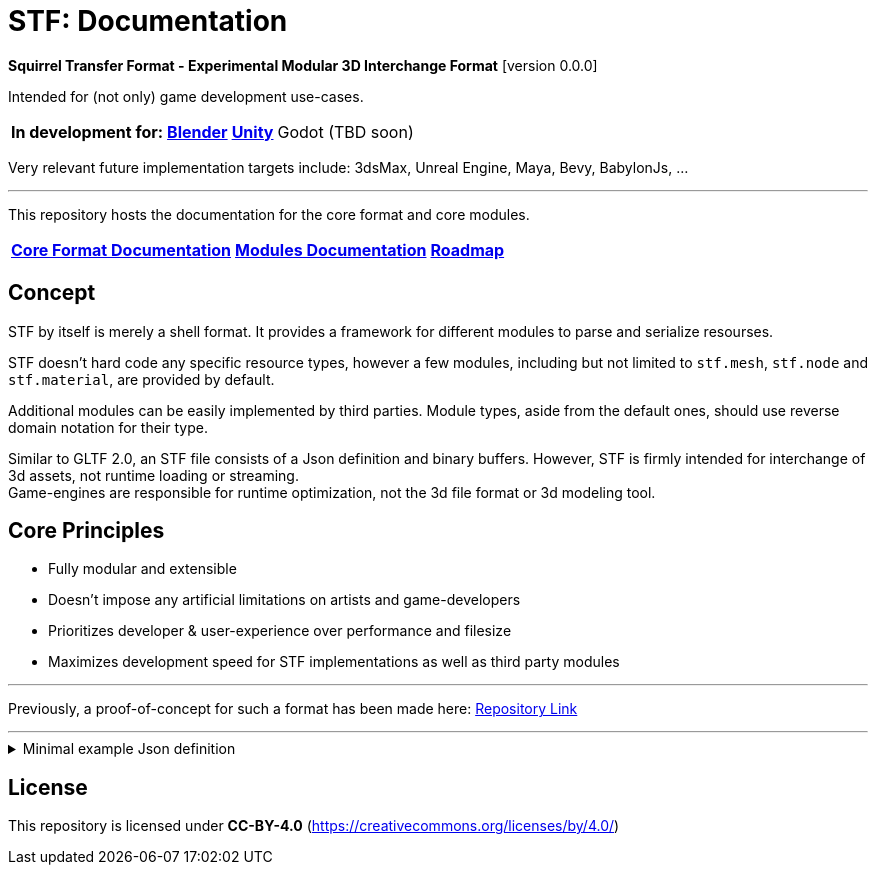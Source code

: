 = STF: Documentation
:homepage: https://github.com/emperorofmars/stf
:keywords: stf, 3d, fileformat, format, interchange, interoperability
:hardbreaks-option:
:idprefix:
:idseparator: -
:library: Asciidoctor
ifdef::env-github[]
:tip-caption: :bulb:
:note-caption: :information_source:
endif::[]

**Squirrel Transfer Format - Experimental Modular 3D Interchange Format** [version 0.0.0]

Intended for (not only) game development use-cases.

[cols=4*, frame=none, grid=none]
[%autowidth]
|===
|**In development for:**
|**https://github.com/emperorofmars/stf_blender[Blender]**
|**https://github.com/emperorofmars/stf_unity[Unity]**
|Godot (TBD soon)
|===

Very relevant future implementation targets include: 3dsMax, Unreal Engine, Maya, Bevy, BabylonJs, ...

---

This repository hosts the documentation for the core format and core modules.

[cols=3*, frame=none, grid=none]
[%autowidth]
|===
|**link:./docoumentation/stf_documentation.adoc[Core Format Documentation]**
|**link:./docoumentation/modules.adoc[Modules Documentation]**
|**link:./stf_roadmap.adoc[Roadmap]**
|===

== Concept
STF by itself is merely a shell format. It provides a framework for different modules to parse and serialize resourses.

STF doesn't hard code any specific resource types, however a few modules, including but not limited to `stf.mesh`, `stf.node` and `stf.material`, are provided by default.

Additional modules can be easily implemented by third parties. Module types, aside from the default ones, should use reverse domain notation for their type.

Similar to GLTF 2.0, an STF file consists of a Json definition and binary buffers. However, STF is firmly intended for interchange of 3d assets, not runtime loading or streaming.
Game-engines are responsible for runtime optimization, not the 3d file format or 3d modeling tool.

== Core Principles
* Fully modular and extensible
* Doesn't impose any artificial limitations on artists and game-developers
* Prioritizes developer & user-experience over performance and filesize
* Maximizes development speed for STF implementations as well as third party modules

---

Previously, a proof-of-concept for such a format has been made here: https://github.com/emperorofmars/stf-unity-poc[Repository Link]

---

.Minimal example Json definition
[%collapsible]
====
[,json]
----
{
	"stf": {
		"version_major": 0,
		"version_minor": 0,
		"root": "c46be810-c8d5-4b41-9302-be189ae8edca",
		"profiles": [],
		"asset_info": {
			"asset_name": "Default Cube"
		},
		"generator": "stfblender",
		"timestamp": "2025-03-27T18:41:43.530040+00:00",
		"metric_multiplier": 1
	},
	"resources": {
		"7bf9d0ed-6377-48bc-b764-ab72aefebfa6": {
			"type": "stf.material",
			"name": "Material",
			"properties": {
				"color": {
					"value_type": "color",
					"value": [
						1.0,
						1.0,
						1.0
					]
				}
			},
			"style_hints": [],
			"shader_targets": {}
		},
		"cef2b7a2-e4da-4762-9ba8-362cc441a6cf": {
			"type": "stf.mesh",
			"name": "Cube",
			"material_slots": [
				"7bf9d0ed-6377-48bc-b764-ab72aefebfa6"
			],
			"vertex_count": 8,
			"vertex_width": 4,
			"vertex_indices_width": 4,
			"vertices": "066d87ce-14af-4363-864b-de3f3b1fbf4d",
			"vertex_color_width": 4,
			"colors": [],
			"split_count": 24,
			"split_indices_width": 4,
			"split_normal_width": 4,
			"split_tangent_width": 4,
			"split_color_width": 4,
			"split_uv_width": 4,
			"splits": "e18e0731-0a8b-4b96-aab6-ce047418ec8f",
			"split_normals": "afbaef7d-5a37-419e-ba52-866acaeca43c",
			"split_tangents": "2629b0ca-9bd9-42dc-b305-6198ca2f355b",
			"uvs": [
				{
					"name": "UVMap",
					"uv": "77a96387-7301-4914-b120-9dfb4189e78a"
				}
			],
			"split_colors": [],
			"tris_count": 12,
			"face_count": 6,
			"face_indices_width": 4,
			"tris": "04b1027d-9c51-4753-a3be-069d434bc36c",
			"material_indices_width": 4,
			"faces": "f3a9b48a-295a-45a9-b3e7-d5eef488cfa9",
			"material_indices": "72eb1af2-094f-4a02-bd56-0332c06eb4b5",
			"sharp_face_indices_len": 6,
			"sharp_face_indices": "ea7006b3-c70d-4cae-aac4-2245df157169",
			"lines_len": 0,
			"lines": "55e7a01b-1028-4e0e-b277-49f4b3671f87",
			"sharp_edges_len": 0,
			"sharp_edges": "a64e4ba0-5211-4eaf-a808-700bf963d71e",
			"components": [
				"fcdc99bb-b7d1-420c-a9bd-8bbfc4d78673"
			]
		},
		"fcdc99bb-b7d1-420c-a9bd-8bbfc4d78673": {
			"type": "stf.mesh.seams",
			"seams_len": 0,
			"seams": "82888e68-585d-4cfc-8381-0f7bb7298ef5"
		},
		"3f1ea70d-7f31-48e3-a9ce-e619958812cf": {
			"type": "stf.instance.mesh",
			"mesh": "cef2b7a2-e4da-4762-9ba8-362cc441a6cf",
			"material_slots": [
				{
					"name": "Material",
					"material": "7bf9d0ed-6377-48bc-b764-ab72aefebfa6"
				}
			],
			"blendshape_values": []
		},
		"e3cd1a73-16b1-4702-968c-1f759ed4746f": {
			"type": "stf.node",
			"name": "Cube",
			"children": [],
			"trs": [
				[
					0.0,
					0.0,
					-0.0
				],
				[
					0.0,
					0.0,
					-0.0,
					1.0
				],
				[
					1.0,
					1.0,
					1.0
				]
			],
			"instance": "3f1ea70d-7f31-48e3-a9ce-e619958812cf"
		},
		"3394fbfe-1f05-4f75-889f-90450a8be02a": {
			"type": "stf.node",
			"name": "Light",
			"children": [],
			"trs": [
				[
					4.076245307922363,
					5.903861999511719,
					-1.0054539442062378
				],
				[
					0.16907574236392975,
					0.7558803558349609,
					-0.27217137813568115,
					0.570947527885437
				],
				[
					1.0,
					1.0,
					0.9999999403953552
				]
			]
		},
		"dd015e94-898b-4d7f-8b23-32504af51739": {
			"type": "stf.node",
			"name": "Camera",
			"children": [],
			"trs": [
				[
					7.358891487121582,
					4.958309173583984,
					6.925790786743164
				],
				[
					0.483536034822464,
					0.33687159419059753,
					-0.20870360732078552,
					0.7804827094078064
				],
				[
					1.0,
					1.0,
					1.0
				]
			]
		},
		"c46be810-c8d5-4b41-9302-be189ae8edca": {
			"type": "stf.prefab",
			"name": "Collection",
			"root_nodes": [
				"e3cd1a73-16b1-4702-968c-1f759ed4746f",
				"3394fbfe-1f05-4f75-889f-90450a8be02a",
				"dd015e94-898b-4d7f-8b23-32504af51739"
			],
			"animations": []
		}
	},
	"buffers": {
		"066d87ce-14af-4363-864b-de3f3b1fbf4d": {
			"type": "stf.buffer.included",
			"index": 0
		},
		"e18e0731-0a8b-4b96-aab6-ce047418ec8f": {
			"type": "stf.buffer.included",
			"index": 1
		},
		"afbaef7d-5a37-419e-ba52-866acaeca43c": {
			"type": "stf.buffer.included",
			"index": 2
		},
		"2629b0ca-9bd9-42dc-b305-6198ca2f355b": {
			"type": "stf.buffer.included",
			"index": 3
		},
		"77a96387-7301-4914-b120-9dfb4189e78a": {
			"type": "stf.buffer.included",
			"index": 4
		},
		"04b1027d-9c51-4753-a3be-069d434bc36c": {
			"type": "stf.buffer.included",
			"index": 5
		},
		"f3a9b48a-295a-45a9-b3e7-d5eef488cfa9": {
			"type": "stf.buffer.included",
			"index": 6
		},
		"72eb1af2-094f-4a02-bd56-0332c06eb4b5": {
			"type": "stf.buffer.included",
			"index": 7
		},
		"ea7006b3-c70d-4cae-aac4-2245df157169": {
			"type": "stf.buffer.included",
			"index": 8
		},
		"55e7a01b-1028-4e0e-b277-49f4b3671f87": {
			"type": "stf.buffer.included",
			"index": 9
		},
		"a64e4ba0-5211-4eaf-a808-700bf963d71e": {
			"type": "stf.buffer.included",
			"index": 10
		},
		"82888e68-585d-4cfc-8381-0f7bb7298ef5": {
			"type": "stf.buffer.included",
			"index": 11
		}
	}
}
----
====

== License
This repository is licensed under **CC-BY-4.0** (<https://creativecommons.org/licenses/by/4.0/>)
